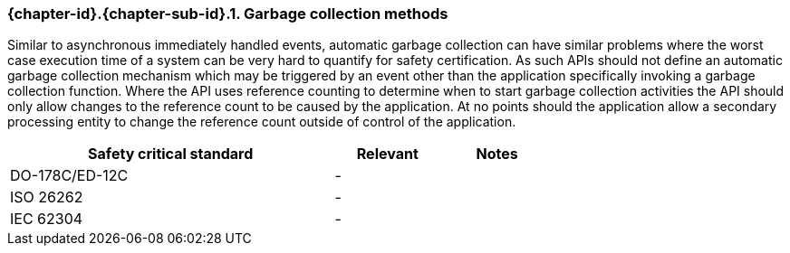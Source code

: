 // (C) Copyright 2014-2017 The Khronos Group Inc. All Rights Reserved.
// Khronos Group Safety Critical API Development SCAP
// document
// 
// Text format: asciidoc 8.6.9
// Editor:      Asciidoc Book Editor
//
// Description: Requirements 3.2.8 Github #6

:Author: Daniel Herring
:Author Initials: DMH
:Revision: 0.02

// Hyperlink anchor, the ID matches those in 
// 3_1_RequirementList.adoc 
[[gh6]]

=== {chapter-id}.{chapter-sub-id}.{counter:section-id}. Garbage collection methods

Similar to asynchronous immediately handled events, automatic garbage collection can have similar 
problems where the worst case execution time of a system can be very hard to quantify for safety
certification. As such APIs should not define an automatic garbage collection mechanism which
may be triggered by an event other than the application specifically invoking a garbage collection
function. Where the API uses reference counting to determine when to start garbage collection 
activities the API should only allow changes to the reference count to be caused by the application.
At no points should the application allow a secondary processing entity to change the reference count
outside of control of the application.

[width="70%", cols="3,^,^", options="header"]
|====================
|**Safety critical standard** | **Relevant** | **Notes**
| DO-178C/ED-12C |  - |  
| ISO 26262      |  - |  
| IEC 62304      |  - |   
|====================
